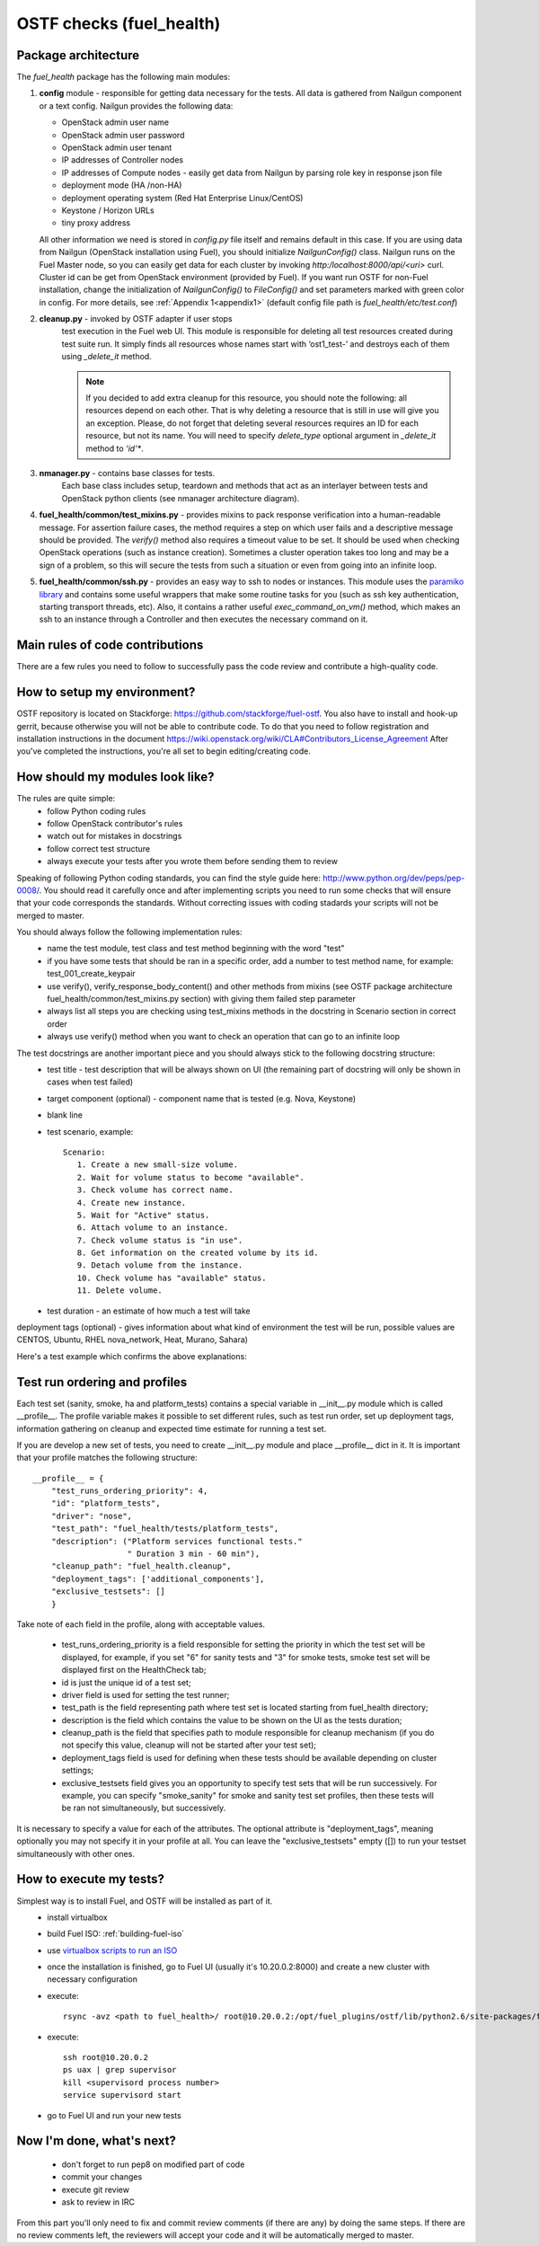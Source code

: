.. _ostf-health:

OSTF checks (fuel_health)
=========================

Package architecture
^^^^^^^^^^^^^^^^^^^^

The `fuel_health` package has the following main modules:

#. **config** module - responsible for getting data necessary for the tests.
   All data is gathered from Nailgun component or a text config.
   Nailgun provides the following data:

   * OpenStack admin user name
   * OpenStack admin user password
   * OpenStack admin user tenant
   * IP addresses of Controller nodes
   * IP addresses of Compute nodes - easily get data from Nailgun by parsing role key in response json file
   * deployment mode (HA /non-HA)
   * deployment operating system (Red Hat Enterprise Linux/CentOS)
   * Keystone / Horizon URLs
   * tiny proxy address

   All other information we need is stored in `config.py` file itself
   and remains default in this case.
   If you are using data from Nailgun
   (OpenStack installation using Fuel), you should initialize `NailgunConfig()` class.
   Nailgun runs on the Fuel Master node, so you can easily get data for each cluster by
   invoking `http:/localhost:8000/api/<uri>` curl.
   Cluster id can be get from OpenStack environment (provided by Fuel).
   If you want run OSTF for non-Fuel installation,
   change the initialization of `NailgunConfig()` to `FileConfig()` and set
   parameters marked with green color in config. For more details,
   see :ref:`Appendix 1<appendix1>` (default config file path is `fuel_health/etc/test.conf`)

#. **cleanup.py**  -  invoked by OSTF adapter if user stops
    test execution in the Fuel web UI.
    This module is responsible for deleting all test resources
    created during test suite run.
    It simply finds all resources whose names start with ‘ost1_test-’
    and destroys each of them using `_delete_it` method.

    .. note:: If you decided to add extra
      cleanup for this resource, you should note the following:
      all resources depend on each other. That is why deleting a resource that is
      still in use will give you an exception. Please, do not forget that deleting several
      resources requires an ID for each resource, but not its name.
      You will need to specify `delete_type` optional argument in `_delete_it` method to `‘id’*`.

#. **nmanager.py** - contains base classes for tests.
    Each base class includes setup,
    teardown and methods that
    act as an interlayer between tests and OpenStack python clients (see nmanager architecture diagram).

   .. image:: ../_images/nmanager.png

#. **fuel_health/common/test_mixins.py** - provides mixins
   to pack response verification into a
   human-readable message. For assertion failure cases,
   the method requires a step on which user fails and a descriptive
   message should be provided.
   The `verify()` method also requires a timeout value to be set.
   It should be used when checking OpenStack operations (such as instance creation).
   Sometimes a cluster operation takes too long and may be a sign of a problem, so this will
   secure the tests from such a situation or even from going into an infinite loop.

#. **fuel_health/common/ssh.py** - provides an easy way to ssh to nodes or instances.
   This module uses the `paramiko library <http://www.paramiko.org>`_
   and contains some useful wrappers that make some routine tasks for you
   (such as ssh key authentication, starting transport threads, etc).
   Also, it contains a rather useful `exec_command_on_vm()` method,
   which makes an ssh to an instance through a Controller and then executes
   the necessary command on it.

Main rules of code contributions
^^^^^^^^^^^^^^^^^^^^^^^^^^^^^^^^

There are a few rules you need to follow to successfully pass the code review and contribute
a high-quality code.

How to setup my environment?
^^^^^^^^^^^^^^^^^^^^^^^^^^^^

OSTF repository is located on Stackforge: https://github.com/stackforge/fuel-ostf. You also have to install and hook-up gerrit, because otherwise you will not be able to contribute code. To do that you need to follow registration and installation instructions in the document https://wiki.openstack.org/wiki/CLA#Contributors_License_Agreement
After you've completed the instructions, you're all set to begin editing/creating code.

How should my modules look like?
^^^^^^^^^^^^^^^^^^^^^^^^^^^^^^^^

The rules are quite simple:
  - follow Python coding rules
  - follow OpenStack contributor's rules
  - watch out for mistakes in docstrings
  - follow correct test structure
  - always execute your tests after you wrote them before sending them to review

Speaking of following Python coding standards, you can find the style guide here: http://www.python.org/dev/peps/pep-0008/. You should read it carefully once and after implementing scripts you need to run some checks that will ensure that your code corresponds the standards. Without correcting issues with coding stadards your scripts will not be merged to master.

You should always follow the following implementation rules:
  - name the test module, test class and test method beginning with the word "test"
  - if you have some tests that should be ran in a specific order, add a number to test method name, for example: test_001_create_keypair
  - use verify(), verify_response_body_content() and other methods from mixins (see OSTF package architecture fuel_health/common/test_mixins.py section) with giving them failed step parameter
  - always list all steps you are checking using test_mixins methods in the docstring in Scenario section in correct order
  - always use verify() method when you want to check an operation that can go to an infinite loop

The test docstrings are another important piece and you should always stick to the following docstring structure:
  - test title - test description that will be always shown on UI (the remaining part of docstring will only be shown in cases when test failed)
  - target component (optional) - component name that is tested (e.g. Nova, Keystone)
  - blank line
  - test scenario, example::

       Scenario:
          1. Create a new small-size volume.
          2. Wait for volume status to become "available".
          3. Check volume has correct name.
          4. Create new instance.
          5. Wait for "Active" status.
          6. Attach volume to an instance.
          7. Check volume status is "in use".
          8. Get information on the created volume by its id.
          9. Detach volume from the instance.
          10. Check volume has "available" status.
          11. Delete volume.

  - test duration - an estimate of how much a test will take

deployment tags (optional) - gives information about what kind of environment the test will be run, possible values are CENTOS, Ubuntu, RHEL nova_network, Heat, Murano, Sahara)

Here's a test example which confirms the above explanations:

.. image:: ../_images/test_docstring_structure.png

Test run ordering and profiles
^^^^^^^^^^^^^^^^^^^^^^^^^^^^^^

Each test set (sanity, smoke, ha and platform_tests) contains a special
variable in __init__.py module which is called __profile__.
The profile variable makes it possible to set different rules, such as test run
order, set up deployment tags, information gathering on cleanup and expected
time estimate for running a test set.

If you are develop a new set of tests, you need to create __init__.py module
and place __profile__ dict in it. It is important that your profile matches
the following structure::

    __profile__ = {
        "test_runs_ordering_priority": 4,
        "id": "platform_tests",
        "driver": "nose",
        "test_path": "fuel_health/tests/platform_tests",
        "description": ("Platform services functional tests."
                        " Duration 3 min - 60 min"),
        "cleanup_path": "fuel_health.cleanup",
        "deployment_tags": ['additional_components'],
        "exclusive_testsets": []
        }

Take note of each field in the profile, along with acceptable values.

  - test_runs_ordering_priority is a field responsible for setting the priority
    in which the test set will be displayed, for example, if you set "6" for
    sanity tests and "3" for smoke tests, smoke test set will be displayed
    first on the HealthCheck tab;
  - id is just the unique id of a test set;
  - driver field is used for setting the test runner;
  - test_path is the field representing path where test set is located starting
    from fuel_health directory;
  - description is the field which contains the value to be shown on the UI
    as the tests duration;
  - cleanup_path is the field that specifies path to module responsible for
    cleanup mechanism (if you do not specify this value, cleanup will not be
    started after your test set);
  - deployment_tags field is used for defining when these tests should be
    available depending on cluster settings;
  - exclusive_testsets field gives you an opportunity to specify test sets that
    will be run successively. For example, you can specify "smoke_sanity" for
    smoke and sanity test set profiles, then these tests will be ran not
    simultaneously, but successively.

It is necessary to specify a value for each of the attributes. The optional
attribute is "deployment_tags", meaning optionally you may not specify it
in your profile at all. You can leave the "exclusive_testsets" empty ([]) to
run your testset simultaneously with other ones.


How to execute my tests?
^^^^^^^^^^^^^^^^^^^^^^^^

Simplest way is to install Fuel, and OSTF will be installed as part of it.
  - install virtualbox
  - build Fuel ISO: :ref:`building-fuel-iso`
  - use `virtualbox scripts to run an ISO <https://github.com/stackforge/fuel-main/tree/master/virtualbox>`_
  - once the installation is finished, go to Fuel UI (usually it's 10.20.0.2:8000) and create a new cluster with necessary configuration
  - execute::

      rsync -avz <path to fuel_health>/ root@10.20.0.2:/opt/fuel_plugins/ostf/lib/python2.6/site-packages/fuel_health/
  - execute::

      ssh root@10.20.0.2
      ps uax | grep supervisor
      kill <supervisord process number>
      service supervisord start
  - go to Fuel UI and run your new tests


Now I'm done, what's next?
^^^^^^^^^^^^^^^^^^^^^^^^^^

  - don't forget to run pep8 on modified part of code
  - commit your changes
  - execute git review
  - ask to review in IRC

From this part you'll only need to fix and commit review comments (if there are any) by doing the same steps. If there are no review comments left, the reviewers will accept your code and it will be automatically merged to master.

